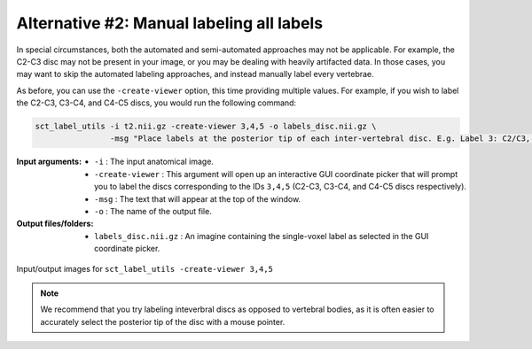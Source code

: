 .. manual-labeling-all-labels:

Alternative #2: Manual labeling all labels
##########################################

In special circumstances, both the automated and semi-automated approaches may not be applicable. For example, the C2-C3 disc may not be present in your image, or you may be dealing with heavily artifacted data. In those cases, you may want to skip the automated labeling approaches, and instead manually label every vertebrae.

As before, you can use the ``-create-viewer`` option, this time providing multiple values. For example, if you wish to label the C2-C3, C3-C4, and C4-C5 discs, you would run the following command:

.. code:: sh

   sct_label_utils -i t2.nii.gz -create-viewer 3,4,5 -o labels_disc.nii.gz \
                   -msg "Place labels at the posterior tip of each inter-vertebral disc. E.g. Label 3: C2/C3, Label 4: C3/C4, etc."

:Input arguments:
   * ``-i`` : The input anatomical image.
   * ``-create-viewer`` : This argument will open up an interactive GUI coordinate picker that will prompt you to label the discs corresponding to the IDs ``3,4,5`` (C2-C3, C3-C4, and C4-C5 discs respectively).
   * ``-msg`` : The text that will appear at the top of the window.
   * ``-o`` : The name of the output file.

:Output files/folders:
   * ``labels_disc.nii.gz`` : An imagine containing the single-voxel label as selected in the GUI coordinate picker.

.. figure:: https://raw.githubusercontent.com/spinalcordtoolbox/doc-figures/master/vertebral-labeling/vertebral-labeling-manual-all.png
   :align: center

   Input/output images for ``sct_label_utils -create-viewer 3,4,5``

.. note::

   We recommend that you try labeling inteverbral discs as opposed to vertebral bodies, as it is often easier to accurately select the posterior tip of the disc with a mouse pointer.